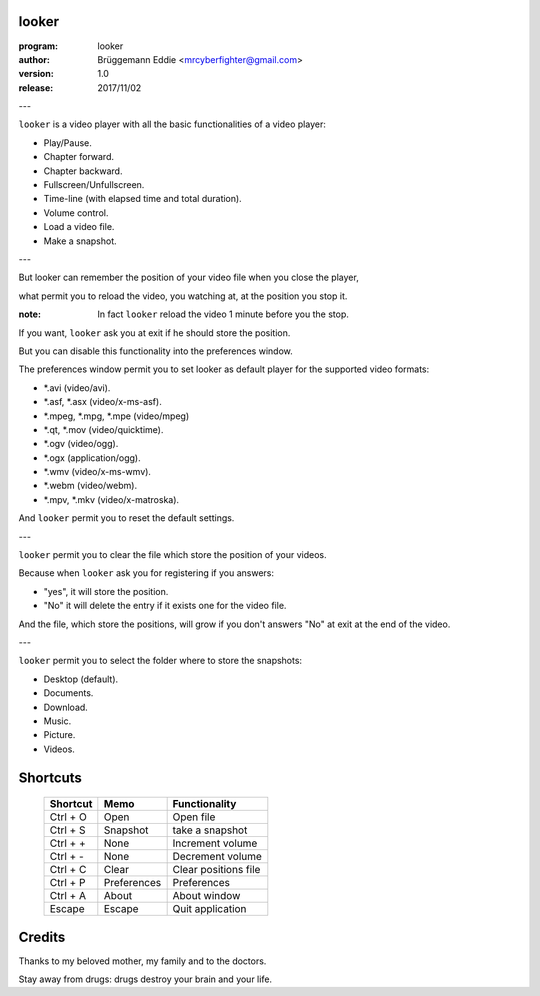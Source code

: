 ======
looker
======

:program: looker

:author: Brüggemann Eddie <mrcyberfighter@gmail.com>

:version: 1.0

:release: 2017/11/02

.. image:: looker-icon.png

---

``looker`` is a video player with all the basic functionalities of a video player:

+ Play/Pause.

+ Chapter forward.

+ Chapter backward.

+ Fullscreen/Unfullscreen.

+ Time-line (with elapsed time and total duration).

+ Volume control.

+ Load a video file.

+ Make a snapshot.

---

But looker can remember the position of your video file when you close the player,

what permit you to reload the video, you watching at, at the position you stop it.

:note: In fact ``looker`` reload the video 1 minute before you the stop.

If you want, ``looker`` ask you at exit if he should store the position.

But you can disable this functionality into the preferences window.

The preferences window permit you to set looker as default player for the supported video formats:

+ \*.avi (video/avi).

+ \*.asf, \*.asx (video/x-ms-asf).

+ \*.mpeg, \*.mpg, \*.mpe (video/mpeg)

+ \*.qt, \*.mov (video/quicktime).

+ \*.ogv (video/ogg).

+ \*.ogx (application/ogg).

+ \*.wmv (video/x-ms-wmv).

+ \*.webm (video/webm).

+ \*.mpv, \*.mkv (video/x-matroska).

And ``looker`` permit you to reset the default settings.

---

``looker`` permit you to clear the file which store the position of your videos.

Because when ``looker`` ask you for registering if you answers:

+ "yes", it will store the position.

+ "No" it will delete the entry if it exists one for the video file.

And the file, which store the positions, will grow if you don't answers "No" at exit at the end of the video.

---

``looker`` permit you to select the folder where to store the snapshots:

+ Desktop (default).

+ Documents.

+ Download.

+ Music.

+ Picture.

+ Videos.

=========
Shortcuts
=========

  +------------+-------------+----------------------+
  |  Shortcut  |    Memo     | Functionality        |
  +============+=============+======================+
  | Ctrl + O   | Open        | Open file            |
  +------------+-------------+----------------------+
  | Ctrl + S   | Snapshot    | take a snapshot      |
  +------------+-------------+----------------------+
  | Ctrl + +   | None        | Increment volume     |
  +------------+-------------+----------------------+
  | Ctrl + -   | None        | Decrement volume     |
  +------------+-------------+----------------------+
  | Ctrl + C   | Clear       | Clear positions file |
  +------------+-------------+----------------------+
  | Ctrl + P   | Preferences | Preferences          |
  +------------+-------------+----------------------+
  | Ctrl + A   | About       | About window         |
  +------------+-------------+----------------------+
  | Escape     | Escape      | Quit application     |
  +------------+-------------+----------------------+      


=======
Credits
=======

Thanks to my beloved mother, my family and to the doctors.

Stay away from drugs: drugs destroy your brain and your life.

